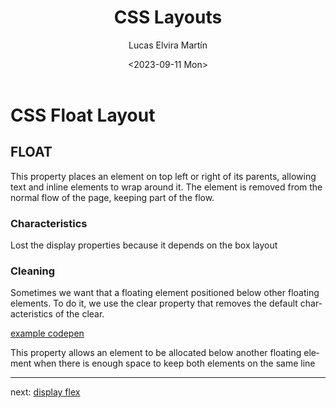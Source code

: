 #+title: CSS Layouts
#+date: <2023-09-11 Mon>
#+author: Lucas Elvira Martín
#+DESCRIPTION: Session for Week 2. CSS Float Layout
#+language: en
#+exclude_tags: noexport
#+creator: Emacs 28.2 (Org mode 9.5.5)

* Table of content :TOC:noexport:
- [[#css-float-layout][CSS Float Layout]]
  - [[#float][FLOAT]]

* CSS Float Layout

** FLOAT

This property places an element on top left or right of its parents, allowing
text and inline elements to wrap around it. The element is removed from the
normal flow of the page, keeping part of the flow.

*** Characteristics
Lost the display properties because it depends on the box layout

*** Cleaning
Sometimes we want that a floating element positioned below other floating
elements. To do it, we use the clear property that removes the default
characteristics of the clear.

[[https://codepen.io/luelvira/pen/oNdBLdW][example codepen]]

This property allows an element to be allocated below another floating element
when there is enough space to keep both elements on the same line

-----

next: [[file:02-css-display-flex.org][display flex]]
